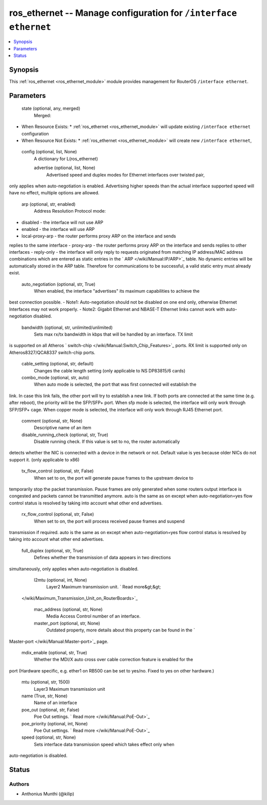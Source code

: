 .. _ros_ethernet_module:


ros_ethernet -- Manage configuration for ``/interface ethernet``
================================================================

.. contents::
   :local:
   :depth: 1


Synopsis
--------

This :ref:`ros_ethernet <ros_ethernet_module>` module provides management for RouterOS ``/interface ethernet``.






Parameters
----------

  state (optional, any, merged)
    Merged:
-  When Resource Exists:
   *  :ref:`ros_ethernet <ros_ethernet_module>` will update existing ``/interface ethernet`` configuration
-  When Resource Not Exists:
   *  :ref:`ros_ethernet <ros_ethernet_module>` will create new ``/interface ethernet``,



  config (optional, list, None)
    A dictionary for L(ros_ethernet)


    advertise (optional, list, None)
      Advertised speed and duplex modes for Ethernet interfaces over twisted pair,
only applies when auto-negotiation is enabled. Advertising higher speeds than
the actual interface supported speed will have no effect, multiple options are
allowed.



    arp (optional, str, enabled)
      Address Resolution Protocol mode:
- disabled - the interface will not use ARP
- enabled - the interface will use ARP
- local-proxy-arp - the router performs proxy ARP on the interface and sends
replies to the same interface
- proxy-arp - the router performs proxy ARP on the interface and sends replies
to other interfaces
- reply-only - the interface will only reply to requests originated from
matching IP address/MAC address combinations which are entered as static entries
in the ` ARP </wiki/Manual:IP/ARP>`_ table. No dynamic entries will be
automatically stored in the ARP table. Therefore for communications to be
successful, a valid static entry must already exist.



    auto_negotiation (optional, str, True)
      When enabled, the interface "advertises" its maximum capabilities to achieve the
best connection possible.
- Note1: Auto-negotiation should not be disabled on one end only, otherwise
Ethernet Interfaces may not work properly.
- Note2: Gigabit Ethernet and NBASE-T Ethernet links cannot work with
auto-negotiation disabled.



    bandwidth (optional, str, unlimited/unlimited)
      Sets max rx/tx bandwidth in kbps that will be handled by an interface. TX limit
is supported on all Atheros ` switch-chip </wiki/Manual:Switch_Chip_Features>`_
ports. RX limit is supported only on Atheros8327/QCA8337 switch-chip ports.



    cable_setting (optional, str, default)
      Changes the cable length setting (only applicable to NS DP83815/6 cards)



    combo_mode (optional, str, auto)
      When auto mode is selected, the port that was first connected will establish the
link. In case this link fails, the other port will try to establish a new link.
If both ports are connected at the same time (e.g. after reboot), the priority
will be the SFP/SFP+ port. When sfp mode is selected, the interface will only
work through SFP/SFP+ cage. When copper mode is selected, the interface will
only work through RJ45 Ethernet port.



    comment (optional, str, None)
      Descriptive name of an item



    disable_running_check (optional, str, True)
      Disable running check. If this value is set to no, the router automatically
detects whether the NIC is connected with a device in the network or not.
Default value is yes because older NICs do not support it. (only applicable to
x86)



    tx_flow_control (optional, str, False)
      When set to on, the port will generate pause frames to the upstream device to
temporarily stop the packet transmission. Pause frames are only generated when
some routers output interface is congested and packets cannot be transmitted
anymore. auto is the same as on except when auto-negotiation=yes flow control
status is resolved by taking into account what other end advertises.



    rx_flow_control (optional, str, False)
      When set to on, the port will process received pause frames and suspend
transmission if required. auto is the same as on except when
auto-negotiation=yes flow control status is resolved by taking into account what
other end advertises.



    full_duplex (optional, str, True)
      Defines whether the transmission of data appears in two directions
simultaneously, only applies when auto-negotiation is disabled.



    l2mtu (optional, int, None)
      Layer2 Maximum transmission unit. ` Read more&gt;&gt;
 </wiki/Maximum_Transmission_Unit_on_RouterBoards>`_



    mac_address (optional, str, None)
      Media Access Control number of an interface.



    master_port (optional, str, None)
      Outdated property, more details about this property can be found in the `
Master-port </wiki/Manual:Master-port>`_ page.



    mdix_enable (optional, str, True)
      Whether the MDI/X auto cross over cable correction feature is enabled for the
port (Hardware specific, e.g. ether1 on RB500 can be set to yes/no. Fixed to
yes on other hardware.)



    mtu (optional, str, 1500)
      Layer3 Maximum transmission unit



    name (True, str, None)
      Name of an interface



    poe_out (optional, str, False)
      Poe Out settings. ` Read more </wiki/Manual:PoE-Out>`_



    poe_priority (optional, int, None)
      Poe Out settings. ` Read more </wiki/Manual:PoE-Out>`_



    speed (optional, str, None)
      Sets interface data transmission speed which takes effect only when
auto-negotiation is disabled.















Status
------





Authors
~~~~~~~

- Anthonius Munthi (@kilip)

